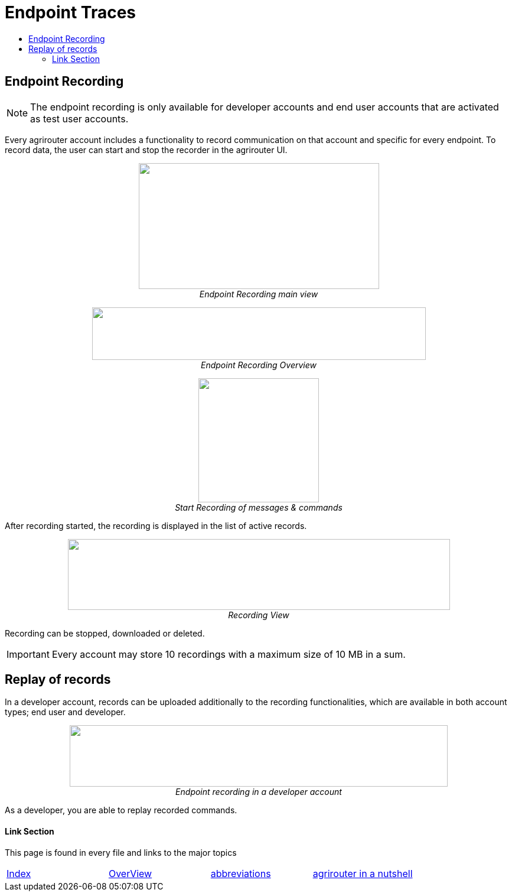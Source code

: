 = Endpoint Traces
:toc:
:toc-title:
:toclevels: 4
:imagesdir: ./../../assets/images/

== Endpoint Recording


[NOTE]
====
The endpoint recording is only available for developer accounts and end user  accounts that are activated as test user accounts.
====



Every agrirouter account includes a functionality to record communication on that account and specific for every endpoint. To record data, the user can start and stop the recorder in the agrirouter UI.

++++
<p align="center">
 <img src="./../../assets/images/ig1\image41.png" width="407px" height="213px"><br>
 <i>Endpoint Recording main view</i>
</p>
++++


++++
<p align="center">
 <img src="./../../assets/images/ig1\image42.png" width="565px" height="89px"><br>
 <i>Endpoint Recording Overview</i>
</p>
++++


++++
<p align="center">
 <img src="./../../assets/images/ig1\image43.png" width="204px" height="210px"><br>
<i>Start Recording of messages &amp; commands</i>
</p>
++++


After recording started, the recording is displayed in the list of active records. 

++++
<p align="center">
 <img src="./../../assets/images/ig1\image44.png" width="647px" height="120px"><br>
 <i>Recording View</i>
</p>
++++

Recording can be stopped, downloaded or deleted.

[IMPORTANT] 
====
Every account may store 10 recordings with a maximum size of 10 MB in a sum.
====

== Replay of records

In a developer account, records can be uploaded additionally to the recording functionalities, which are available in both account types; end user and developer.

++++
<p align="center">
 <img src="./../../assets/images/ig1\image45.png" width="640px" height="104px"><br>
<i>Endpoint recording in a developer account</i>
</p>
++++


As a developer, you are able to replay recorded commands.





==== Link Section
This page is found in every file and links to the major topics
[width="100%"]
|====
|link:../../README.adoc[Index]|link:../general.adoc[OverView]|link:../abbreviations.adoc[abbreviations]|link:../terms.adoc[agrirouter in a nutshell]
|====